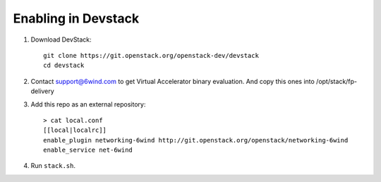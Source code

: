====================
Enabling in Devstack
====================

1. Download DevStack::

      git clone https://git.openstack.org/openstack-dev/devstack
      cd devstack

2. Contact support@6wind.com to get Virtual Accelerator binary evaluation.
   And copy this ones into /opt/stack/fp-delivery

3. Add this repo as an external repository::

      > cat local.conf
      [[local|localrc]]
      enable_plugin networking-6wind http://git.openstack.org/openstack/networking-6wind
      enable_service net-6wind

4. Run ``stack.sh``.
